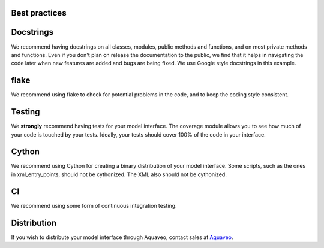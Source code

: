 Best practices
==============

Docstrings
==========

We recommend having docstrings on all classes, modules, public methods and functions, and
on most private methods and functions.
Even if you don't plan on release the documentation to the public,
we find that it helps in navigating the code later when new features are added and
bugs are being fixed.
We use Google style docstrings in this example.

flake
=====

We recommend using flake to check for potential problems in the code, and to keep the
coding style consistent.

Testing
=======

We **strongly** recommend having tests for your model interface. The coverage module allows you
to see how much of your code is touched by your tests. Ideally, your tests should cover 100% of
the code in your interface.

Cython
======

We recommend using Cython for creating a binary distribution of your model interface. Some scripts,
such as the ones in xml_entry_points, should not be cythonized. The XML also should not be cythonized.

CI
==

We recommend using some form of continuous integration testing.

Distribution
============

If you wish to distribute your model interface through Aquaveo, contact sales at Aquaveo_.

.. _Aquaveo: http://www.aquaveo.com.